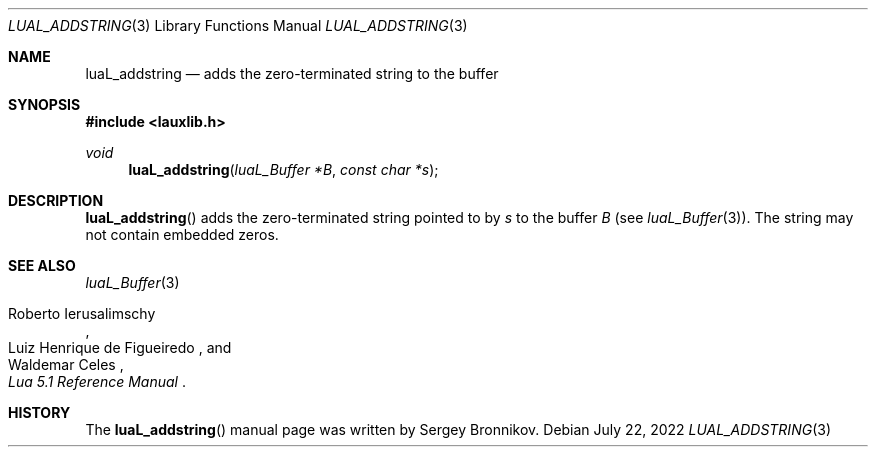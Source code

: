 .Dd $Mdocdate: July 22 2022 $
.Dt LUAL_ADDSTRING 3
.Os
.Sh NAME
.Nm luaL_addstring
.Nd adds the zero-terminated string to the buffer
.Sh SYNOPSIS
.In lauxlib.h
.Ft void
.Fn luaL_addstring "luaL_Buffer *B" "const char *s"
.Sh DESCRIPTION
.Fn luaL_addstring
adds the zero-terminated string pointed to by
.Fa s
to the buffer
.Fa B
.Pq see Xr luaL_Buffer 3 .
The string may not contain embedded zeros.
.Sh SEE ALSO
.Xr luaL_Buffer 3
.Rs
.%A Roberto Ierusalimschy
.%A Luiz Henrique de Figueiredo
.%A Waldemar Celes
.%T Lua 5.1 Reference Manual
.Re
.Sh HISTORY
The
.Fn luaL_addstring
manual page was written by Sergey Bronnikov.
